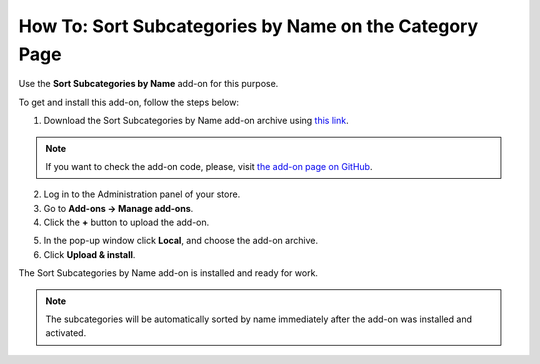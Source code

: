 *******************************************************
How To: Sort Subcategories by Name on the Category Page
*******************************************************

Use the **Sort Subcategories by Name** add-on for this purpose. 

To get and install this add-on, follow the steps below:

1. Download the Sort Subcategories by Name add-on archive using `this link <https://github.com/cscart/addon-subcategories-sort/archive/master.zip>`_.

.. note::

    If you want to check the add-on code, please, visit `the add-on page on GitHub <https://github.com/cscart/addon-subcategories-sort>`_.

2. Log in to the Administration panel of your store.

3. Go to **Add-ons → Manage add-ons**.

4. Сlick the **+** button to upload the add-on.

.. image:: img/addons_plus_button.png
    :align: center
    :alt: Add-ons plus button

5. In the pop-up window click **Local**, and choose the add-on archive.

6. Click **Upload & install**.

.. image:: img/upload_and_install_addon.png
    :align: center
    :alt: Upload and install pop-up

The Sort Subcategories by Name add-on is installed and ready for work.

.. image:: img/sort_subcategories_01.png
    :align: center
    :alt: The Sort Subcategories by Name add-on

.. note::

    The subcategories will be automatically sorted by name immediately after the add-on was installed and activated.

.. image:: img/sort_subcategories_02.png
    :align: center
    :alt: Subcategories sorted by name
